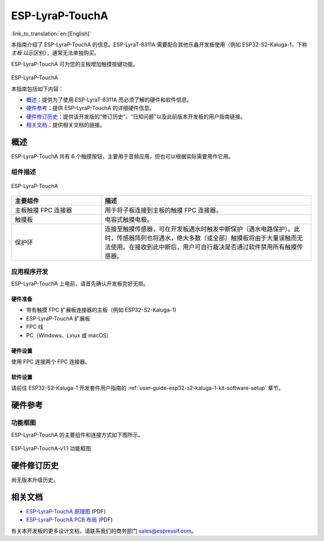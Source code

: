================
ESP-LyraP-TouchA
================

:link_to_translation:`en:[English]`

本指南介绍了 ESP-LyraP-TouchA 的信息。ESP-LyraT-8311A 需要配合其他乐鑫开发板使用（例如 ESP32-S2-Kaluga-1，下称 *主板* 以示区别），通常无法单独购买。

ESP-LyraP-TouchA 可为您的主板增加触摸按键功能。

.. figure:: https://dl.espressif.com/dl/schematics/pictures/esp-lyrap-toucha-v1.1-3d.png
	:align: center
	:alt: ESP-LyraP-TouchA
	:figclass: align-center

ESP-LyraP-TouchA

本指南包括如下内容：

- `概述`_：提供为了使用  ESP-LyraT-8311A 而必须了解的硬件和软件信息。
- `硬件参考`_：提供 ESP-LyraP-TouchA 的详细硬件信息。
- `硬件修订历史`_：提供该开发版的“修订历史”、“已知问题”以及此前版本开发板的用户指南链接。
- `相关文档`_：提供相关文档的链接。


概述
====

ESP-LyraP-TouchA 共有 6 个触摸按钮，主要用于音频应用，但也可以根据实际需要用作它用。


组件描述
--------

.. figure:: https://dl.espressif.com/dl/schematics/pictures/esp-lyrap-toucha-v1.1-layout-front.png
    :align: center
    :alt: ESP-LyraP-TouchA
    :figclass: align-center

    ESP-LyraP-TouchA

.. list-table::
    :widths: 30 70
    :header-rows: 1

    * - 主要组件
      - 描述
    * - 主板触摸 FPC 连接器
      - 用于将子板连接到主板的触摸 FPC 连接器。
    * - 触摸板
      - 电容式触摸电极。
    * - 保护环
      - 连接至触摸传感器，可在开发板遇水时触发中断保护（遇水电路保护）。此时，传感器阵列也将遇水，绝大多数（或全部）触摸板将由于大量误触而无法使用。在接收到此中断后，用户可自行裁决是否通过软件禁用所有触摸传感器。


应用程序开发
------------

ESP-LyraP-TouchA 上电前，请首先确认开发板完好无损。


硬件准备
^^^^^^^^

- 带有触摸 FPC 扩展板连接器的主板（例如 ESP32-S2-Kaluga-1)
- ESP-LyraP-TouchA 扩展板
- FPC 线
- PC（Windows、Linux 或 macOS）


硬件设置
^^^^^^^^

使用 FPC 连接两个 FPC 连接器。


软件设置
^^^^^^^^

请前往 ESP32-S2-Kaluga-1 开发套件用户指南的 :ref:`user-guide-esp32-s2-kaluga-1-kit-software-setup` 章节。


硬件参考
========


功能框图
--------

ESP-LyraP-TouchA 的主要组件和连接方式如下图所示。

.. figure:: https://dl.espressif.com/dl/schematics/pictures/esp-lyrap-toucha-v1.1-block-diagram.png
    :align: center
    :alt: ESP-LyraP-TouchA-v1.1 功能框图
    :figclass: align-center

    ESP-LyraP-TouchA-v1.1 功能框图


硬件修订历史
============

尚无版本升级历史。


相关文档
========

- `ESP-LyraP-TouchA 原理图 <https://dl.espressif.com/dl/schematics/ESP-LyraP-TouchA_V1.1_SCH_20200325A.pdf>`_ (PDF)
- `ESP-LyraP-TouchA PCB 布局 <https://dl.espressif.com/dl/schematics/ESP-LyraP-TouchA_V1.1_PCB_20200325AA.pdf>`_ (PDF)

有关本开发板的更多设计文档，请联系我们的商务部门 sales@espressif.com。

